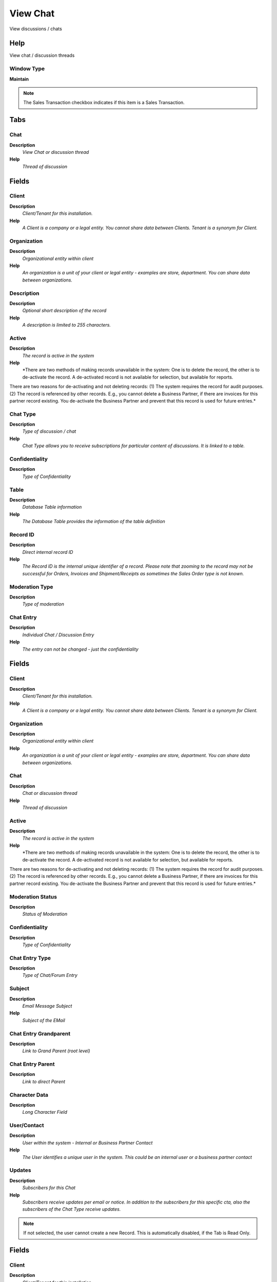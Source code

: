 
.. _functional-guide/window/window-view-chat:

=========
View Chat
=========

View discussions / chats

Help
====
View chat / discussion threads

Window Type
-----------
\ **Maintain**\ 

.. note::
    The Sales Transaction checkbox indicates if this item is a Sales Transaction.


Tabs
====

Chat
----
\ **Description**\ 
 \ *View Chat or discussion thread*\ 
\ **Help**\ 
 \ *Thread of discussion*\ 

Fields
======

Client
------
\ **Description**\ 
 \ *Client/Tenant for this installation.*\ 
\ **Help**\ 
 \ *A Client is a company or a legal entity. You cannot share data between Clients. Tenant is a synonym for Client.*\ 

Organization
------------
\ **Description**\ 
 \ *Organizational entity within client*\ 
\ **Help**\ 
 \ *An organization is a unit of your client or legal entity - examples are store, department. You can share data between organizations.*\ 

Description
-----------
\ **Description**\ 
 \ *Optional short description of the record*\ 
\ **Help**\ 
 \ *A description is limited to 255 characters.*\ 

Active
------
\ **Description**\ 
 \ *The record is active in the system*\ 
\ **Help**\ 
 \ *There are two methods of making records unavailable in the system: One is to delete the record, the other is to de-activate the record. A de-activated record is not available for selection, but available for reports.
There are two reasons for de-activating and not deleting records:
(1) The system requires the record for audit purposes.
(2) The record is referenced by other records. E.g., you cannot delete a Business Partner, if there are invoices for this partner record existing. You de-activate the Business Partner and prevent that this record is used for future entries.*\ 

Chat Type
---------
\ **Description**\ 
 \ *Type of discussion / chat*\ 
\ **Help**\ 
 \ *Chat Type allows you to receive subscriptions for particular content of discussions. It is linked to a table.*\ 

Confidentiality
---------------
\ **Description**\ 
 \ *Type of Confidentiality*\ 

Table
-----
\ **Description**\ 
 \ *Database Table information*\ 
\ **Help**\ 
 \ *The Database Table provides the information of the table definition*\ 

Record ID
---------
\ **Description**\ 
 \ *Direct internal record ID*\ 
\ **Help**\ 
 \ *The Record ID is the internal unique identifier of a record. Please note that zooming to the record may not be successful for Orders, Invoices and Shipment/Receipts as sometimes the Sales Order type is not known.*\ 

Moderation Type
---------------
\ **Description**\ 
 \ *Type of moderation*\ 

Chat Entry
----------
\ **Description**\ 
 \ *Individual Chat / Discussion Entry*\ 
\ **Help**\ 
 \ *The entry can not be changed - just the confidentiality*\ 

Fields
======

Client
------
\ **Description**\ 
 \ *Client/Tenant for this installation.*\ 
\ **Help**\ 
 \ *A Client is a company or a legal entity. You cannot share data between Clients. Tenant is a synonym for Client.*\ 

Organization
------------
\ **Description**\ 
 \ *Organizational entity within client*\ 
\ **Help**\ 
 \ *An organization is a unit of your client or legal entity - examples are store, department. You can share data between organizations.*\ 

Chat
----
\ **Description**\ 
 \ *Chat or discussion thread*\ 
\ **Help**\ 
 \ *Thread of discussion*\ 

Active
------
\ **Description**\ 
 \ *The record is active in the system*\ 
\ **Help**\ 
 \ *There are two methods of making records unavailable in the system: One is to delete the record, the other is to de-activate the record. A de-activated record is not available for selection, but available for reports.
There are two reasons for de-activating and not deleting records:
(1) The system requires the record for audit purposes.
(2) The record is referenced by other records. E.g., you cannot delete a Business Partner, if there are invoices for this partner record existing. You de-activate the Business Partner and prevent that this record is used for future entries.*\ 

Moderation Status
-----------------
\ **Description**\ 
 \ *Status of Moderation*\ 

Confidentiality
---------------
\ **Description**\ 
 \ *Type of Confidentiality*\ 

Chat Entry Type
---------------
\ **Description**\ 
 \ *Type of Chat/Forum Entry*\ 

Subject
-------
\ **Description**\ 
 \ *Email Message Subject*\ 
\ **Help**\ 
 \ *Subject of the EMail*\ 

Chat Entry Grandparent
----------------------
\ **Description**\ 
 \ *Link to Grand Parent (root level)*\ 

Chat Entry Parent
-----------------
\ **Description**\ 
 \ *Link to direct Parent*\ 

Character Data
--------------
\ **Description**\ 
 \ *Long Character Field*\ 

User/Contact
------------
\ **Description**\ 
 \ *User within the system - Internal or Business Partner Contact*\ 
\ **Help**\ 
 \ *The User identifies a unique user in the system. This could be an internal user or a business partner contact*\ 

Updates
-------
\ **Description**\ 
 \ *Subscribers for this Chat*\ 
\ **Help**\ 
 \ *Subscribers receive updates per email or notice. In addition to the subscribers for this specific cta, also the subscribers of the Chat Type receive updates.*\ 

.. note::
    If not selected, the user cannot create a new Record.  This is automatically disabled, if the Tab is Read Only.

Fields
======

Client
------
\ **Description**\ 
 \ *Client/Tenant for this installation.*\ 
\ **Help**\ 
 \ *A Client is a company or a legal entity. You cannot share data between Clients. Tenant is a synonym for Client.*\ 

Organization
------------
\ **Description**\ 
 \ *Organizational entity within client*\ 
\ **Help**\ 
 \ *An organization is a unit of your client or legal entity - examples are store, department. You can share data between organizations.*\ 

Chat
----
\ **Description**\ 
 \ *Chat or discussion thread*\ 
\ **Help**\ 
 \ *Thread of discussion*\ 

User/Contact
------------
\ **Description**\ 
 \ *User within the system - Internal or Business Partner Contact*\ 
\ **Help**\ 
 \ *The User identifies a unique user in the system. This could be an internal user or a business partner contact*\ 

Active
------
\ **Description**\ 
 \ *The record is active in the system*\ 
\ **Help**\ 
 \ *There are two methods of making records unavailable in the system: One is to delete the record, the other is to de-activate the record. A de-activated record is not available for selection, but available for reports.
There are two reasons for de-activating and not deleting records:
(1) The system requires the record for audit purposes.
(2) The record is referenced by other records. E.g., you cannot delete a Business Partner, if there are invoices for this partner record existing. You de-activate the Business Partner and prevent that this record is used for future entries.*\ 

Self-Service
------------
\ **Description**\ 
 \ *This is a Self-Service entry or this entry can be changed via Self-Service*\ 
\ **Help**\ 
 \ *Self-Service allows users to enter data or update their data.  The flag indicates, that this record was entered or created via Self-Service or that the user can change it via the Self-Service functionality.*\ 
